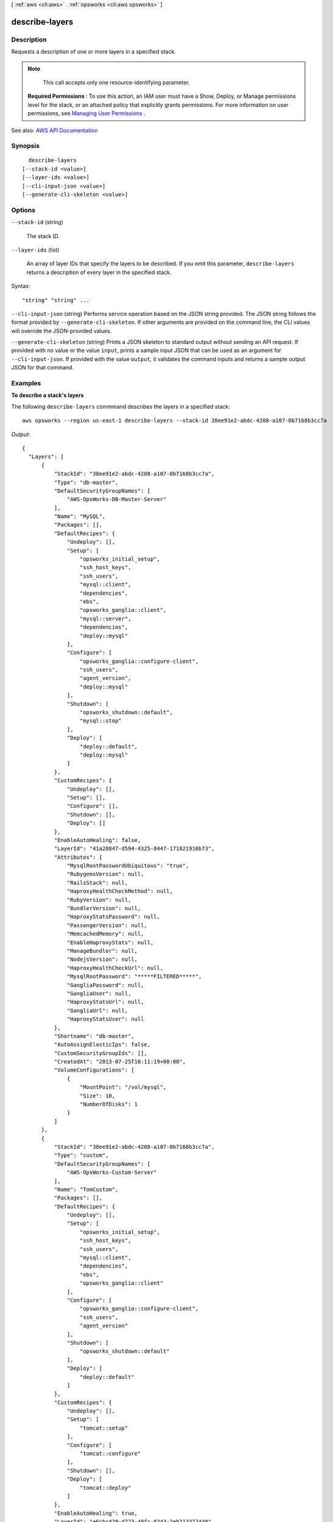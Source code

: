 [ :ref:`aws <cli:aws>` . :ref:`opsworks <cli:aws opsworks>` ]

.. _cli:aws opsworks describe-layers:


***************
describe-layers
***************



===========
Description
===========



Requests a description of one or more layers in a specified stack.

 

.. note::

   

  This call accepts only one resource-identifying parameter.

   

 

 **Required Permissions** : To use this action, an IAM user must have a Show, Deploy, or Manage permissions level for the stack, or an attached policy that explicitly grants permissions. For more information on user permissions, see `Managing User Permissions <http://docs.aws.amazon.com/opsworks/latest/userguide/opsworks-security-users.html>`_ .



See also: `AWS API Documentation <https://docs.aws.amazon.com/goto/WebAPI/opsworks-2013-02-18/DescribeLayers>`_


========
Synopsis
========

::

    describe-layers
  [--stack-id <value>]
  [--layer-ids <value>]
  [--cli-input-json <value>]
  [--generate-cli-skeleton <value>]




=======
Options
=======

``--stack-id`` (string)


  The stack ID.

  

``--layer-ids`` (list)


  An array of layer IDs that specify the layers to be described. If you omit this parameter, ``describe-layers`` returns a description of every layer in the specified stack.

  



Syntax::

  "string" "string" ...



``--cli-input-json`` (string)
Performs service operation based on the JSON string provided. The JSON string follows the format provided by ``--generate-cli-skeleton``. If other arguments are provided on the command line, the CLI values will override the JSON-provided values.

``--generate-cli-skeleton`` (string)
Prints a JSON skeleton to standard output without sending an API request. If provided with no value or the value ``input``, prints a sample input JSON that can be used as an argument for ``--cli-input-json``. If provided with the value ``output``, it validates the command inputs and returns a sample output JSON for that command.



========
Examples
========

**To describe a stack's layers**

The following ``describe-layers`` commmand describes the layers in a specified stack::

  aws opsworks --region us-east-1 describe-layers --stack-id 38ee91e2-abdc-4208-a107-0b7168b3cc7a

*Output*::

  {
    "Layers": [
        {
            "StackId": "38ee91e2-abdc-4208-a107-0b7168b3cc7a",
            "Type": "db-master",
            "DefaultSecurityGroupNames": [
                "AWS-OpsWorks-DB-Master-Server"
            ],
            "Name": "MySQL",
            "Packages": [],
            "DefaultRecipes": {
                "Undeploy": [],
                "Setup": [
                    "opsworks_initial_setup",
                    "ssh_host_keys",
                    "ssh_users",
                    "mysql::client",
                    "dependencies",
                    "ebs",
                    "opsworks_ganglia::client",
                    "mysql::server",
                    "dependencies",
                    "deploy::mysql"
                ],
                "Configure": [
                    "opsworks_ganglia::configure-client",
                    "ssh_users",
                    "agent_version",
                    "deploy::mysql"
                ],
                "Shutdown": [
                    "opsworks_shutdown::default",
                    "mysql::stop"
                ],
                "Deploy": [
                    "deploy::default",
                    "deploy::mysql"
                ]
            },
            "CustomRecipes": {
                "Undeploy": [],
                "Setup": [],
                "Configure": [],
                "Shutdown": [],
                "Deploy": []
            },
            "EnableAutoHealing": false,
            "LayerId": "41a20847-d594-4325-8447-171821916b73",
            "Attributes": {
                "MysqlRootPasswordUbiquitous": "true",
                "RubygemsVersion": null,
                "RailsStack": null,
                "HaproxyHealthCheckMethod": null,
                "RubyVersion": null,
                "BundlerVersion": null,
                "HaproxyStatsPassword": null,
                "PassengerVersion": null,
                "MemcachedMemory": null,
                "EnableHaproxyStats": null,
                "ManageBundler": null,
                "NodejsVersion": null,
                "HaproxyHealthCheckUrl": null,
                "MysqlRootPassword": "*****FILTERED*****",
                "GangliaPassword": null,
                "GangliaUser": null,
                "HaproxyStatsUrl": null,
                "GangliaUrl": null,
                "HaproxyStatsUser": null
            },
            "Shortname": "db-master",
            "AutoAssignElasticIps": false,
            "CustomSecurityGroupIds": [],
            "CreatedAt": "2013-07-25T18:11:19+00:00",
            "VolumeConfigurations": [
                {
                    "MountPoint": "/vol/mysql",
                    "Size": 10,
                    "NumberOfDisks": 1
                }
            ]
        },
        {
            "StackId": "38ee91e2-abdc-4208-a107-0b7168b3cc7a",
            "Type": "custom",
            "DefaultSecurityGroupNames": [
                "AWS-OpsWorks-Custom-Server"
            ],
            "Name": "TomCustom",
            "Packages": [],
            "DefaultRecipes": {
                "Undeploy": [],
                "Setup": [
                    "opsworks_initial_setup",
                    "ssh_host_keys",
                    "ssh_users",
                    "mysql::client",
                    "dependencies",
                    "ebs",
                    "opsworks_ganglia::client"
                ],
                "Configure": [
                    "opsworks_ganglia::configure-client",
                    "ssh_users",
                    "agent_version"
                ],
                "Shutdown": [
                    "opsworks_shutdown::default"
                ],
                "Deploy": [
                    "deploy::default"
                ]
            },
            "CustomRecipes": {
                "Undeploy": [],
                "Setup": [
                    "tomcat::setup"
                ],
                "Configure": [
                    "tomcat::configure"
                ],
                "Shutdown": [],
                "Deploy": [
                    "tomcat::deploy"
                ]
            },
            "EnableAutoHealing": true,
            "LayerId": "e6cbcd29-d223-40fc-8243-2eb213377440",
            "Attributes": {
                "MysqlRootPasswordUbiquitous": null,
                "RubygemsVersion": null,
                "RailsStack": null,
                "HaproxyHealthCheckMethod": null,
                "RubyVersion": null,
                "BundlerVersion": null,
                "HaproxyStatsPassword": null,
                "PassengerVersion": null,
                "MemcachedMemory": null,
                "EnableHaproxyStats": null,
                "ManageBundler": null,
                "NodejsVersion": null,
                "HaproxyHealthCheckUrl": null,
                "MysqlRootPassword": null,
                "GangliaPassword": null,
                "GangliaUser": null,
                "HaproxyStatsUrl": null,
                "GangliaUrl": null,
                "HaproxyStatsUser": null
            },
            "Shortname": "tomcustom",
            "AutoAssignElasticIps": false,
            "CustomSecurityGroupIds": [],
            "CreatedAt": "2013-07-25T18:12:53+00:00",
            "VolumeConfigurations": []
        }
    ]
  }

**More Information**

For more information, see Layers_ in the *AWS OpsWorks User Guide*.

.. _Layers: http://docs.aws.amazon.com/opsworks/latest/userguide/workinglayers.html



======
Output
======

Layers -> (list)

  

  An array of ``Layer`` objects that describe the layers.

  

  (structure)

    

    Describes a layer.

    

    Arn -> (string)

      

      

    StackId -> (string)

      

      The layer stack ID.

      

      

    LayerId -> (string)

      

      The layer ID.

      

      

    Type -> (string)

      

      The layer type.

      

      

    Name -> (string)

      

      The layer name.

      

      

    Shortname -> (string)

      

      The layer short name.

      

      

    Attributes -> (map)

      

      The layer attributes.

       

      For the ``HaproxyStatsPassword`` , ``MysqlRootPassword`` , and ``GangliaPassword`` attributes, AWS OpsWorks Stacks returns ``*****FILTERED*****`` instead of the actual value

       

      For an ECS Cluster layer, AWS OpsWorks Stacks the ``EcsClusterArn`` attribute is set to the cluster's ARN.

      

      key -> (string)

        

        

      value -> (string)

        

        

      

    CloudWatchLogsConfiguration -> (structure)

      

      The Amazon CloudWatch Logs configuration settings for the layer.

      

      Enabled -> (boolean)

        

        Whether CloudWatch Logs is enabled for a layer.

        

        

      LogStreams -> (list)

        

        A list of configuration options for CloudWatch Logs.

        

        (structure)

          

          Describes the Amazon CloudWatch logs configuration for a layer. For detailed information about members of this data type, see the `CloudWatch Logs Agent Reference <http://docs.aws.amazon.com/AmazonCloudWatch/latest/logs/AgentReference.html>`_ .

          

          LogGroupName -> (string)

            

            Specifies the destination log group. A log group is created automatically if it doesn't already exist. Log group names can be between 1 and 512 characters long. Allowed characters include a-z, A-Z, 0-9, '_' (underscore), '-' (hyphen), '/' (forward slash), and '.' (period).

            

            

          DatetimeFormat -> (string)

            

            Specifies how the time stamp is extracted from logs. For more information, see the `CloudWatch Logs Agent Reference <http://docs.aws.amazon.com/AmazonCloudWatch/latest/logs/AgentReference.html>`_ .

            

            

          TimeZone -> (string)

            

            Specifies the time zone of log event time stamps.

            

            

          File -> (string)

            

            Specifies log files that you want to push to CloudWatch Logs.

             

             ``File`` can point to a specific file or multiple files (by using wild card characters such as ``/var/log/system.log*`` ). Only the latest file is pushed to CloudWatch Logs, based on file modification time. We recommend that you use wild card characters to specify a series of files of the same type, such as ``access_log.2014-06-01-01`` , ``access_log.2014-06-01-02`` , and so on by using a pattern like ``access_log.*`` . Don't use a wildcard to match multiple file types, such as ``access_log_80`` and ``access_log_443`` . To specify multiple, different file types, add another log stream entry to the configuration file, so that each log file type is stored in a different log group.

             

            Zipped files are not supported.

            

            

          FileFingerprintLines -> (string)

            

            Specifies the range of lines for identifying a file. The valid values are one number, or two dash-delimited numbers, such as '1', '2-5'. The default value is '1', meaning the first line is used to calculate the fingerprint. Fingerprint lines are not sent to CloudWatch Logs unless all specified lines are available.

            

            

          MultiLineStartPattern -> (string)

            

            Specifies the pattern for identifying the start of a log message.

            

            

          InitialPosition -> (string)

            

            Specifies where to start to read data (start_of_file or end_of_file). The default is start_of_file. This setting is only used if there is no state persisted for that log stream.

            

            

          Encoding -> (string)

            

            Specifies the encoding of the log file so that the file can be read correctly. The default is ``utf_8`` . Encodings supported by Python ``codecs.decode()`` can be used here.

            

            

          BufferDuration -> (integer)

            

            Specifies the time duration for the batching of log events. The minimum value is 5000ms and default value is 5000ms.

            

            

          BatchCount -> (integer)

            

            Specifies the max number of log events in a batch, up to 10000. The default value is 1000.

            

            

          BatchSize -> (integer)

            

            Specifies the maximum size of log events in a batch, in bytes, up to 1048576 bytes. The default value is 32768 bytes. This size is calculated as the sum of all event messages in UTF-8, plus 26 bytes for each log event.

            

            

          

        

      

    CustomInstanceProfileArn -> (string)

      

      The ARN of the default IAM profile to be used for the layer's EC2 instances. For more information about IAM ARNs, see `Using Identifiers <http://docs.aws.amazon.com/IAM/latest/UserGuide/Using_Identifiers.html>`_ .

      

      

    CustomJson -> (string)

      

      A JSON formatted string containing the layer's custom stack configuration and deployment attributes.

      

      

    CustomSecurityGroupIds -> (list)

      

      An array containing the layer's custom security group IDs.

      

      (string)

        

        

      

    DefaultSecurityGroupNames -> (list)

      

      An array containing the layer's security group names.

      

      (string)

        

        

      

    Packages -> (list)

      

      An array of ``Package`` objects that describe the layer's packages.

      

      (string)

        

        

      

    VolumeConfigurations -> (list)

      

      A ``VolumeConfigurations`` object that describes the layer's Amazon EBS volumes.

      

      (structure)

        

        Describes an Amazon EBS volume configuration.

        

        MountPoint -> (string)

          

          The volume mount point. For example "/dev/sdh".

          

          

        RaidLevel -> (integer)

          

          The volume `RAID level <http://en.wikipedia.org/wiki/Standard_RAID_levels>`_ .

          

          

        NumberOfDisks -> (integer)

          

          The number of disks in the volume.

          

          

        Size -> (integer)

          

          The volume size.

          

          

        VolumeType -> (string)

          

          The volume type:

           

           
          * ``standard`` - Magnetic 
           
          * ``io1`` - Provisioned IOPS (SSD) 
           
          * ``gp2`` - General Purpose (SSD) 
           

          

          

        Iops -> (integer)

          

          For PIOPS volumes, the IOPS per disk.

          

          

        

      

    EnableAutoHealing -> (boolean)

      

      Whether auto healing is disabled for the layer.

      

      

    AutoAssignElasticIps -> (boolean)

      

      Whether to automatically assign an `Elastic IP address <http://docs.aws.amazon.com/AWSEC2/latest/UserGuide/elastic-ip-addresses-eip.html>`_ to the layer's instances. For more information, see `How to Edit a Layer <http://docs.aws.amazon.com/opsworks/latest/userguide/workinglayers-basics-edit.html>`_ .

      

      

    AutoAssignPublicIps -> (boolean)

      

      For stacks that are running in a VPC, whether to automatically assign a public IP address to the layer's instances. For more information, see `How to Edit a Layer <http://docs.aws.amazon.com/opsworks/latest/userguide/workinglayers-basics-edit.html>`_ .

      

      

    DefaultRecipes -> (structure)

      

      AWS OpsWorks Stacks supports five lifecycle events: **setup** , **configuration** , **deploy** , **undeploy** , and **shutdown** . For each layer, AWS OpsWorks Stacks runs a set of standard recipes for each event. In addition, you can provide custom recipes for any or all layers and events. AWS OpsWorks Stacks runs custom event recipes after the standard recipes. ``LayerCustomRecipes`` specifies the custom recipes for a particular layer to be run in response to each of the five events. 

       

      To specify a recipe, use the cookbook's directory name in the repository followed by two colons and the recipe name, which is the recipe's file name without the .rb extension. For example: phpapp2::dbsetup specifies the dbsetup.rb recipe in the repository's phpapp2 folder.

      

      Setup -> (list)

        

        An array of custom recipe names to be run following a ``setup`` event.

        

        (string)

          

          

        

      Configure -> (list)

        

        An array of custom recipe names to be run following a ``configure`` event.

        

        (string)

          

          

        

      Deploy -> (list)

        

        An array of custom recipe names to be run following a ``deploy`` event.

        

        (string)

          

          

        

      Undeploy -> (list)

        

        An array of custom recipe names to be run following a ``undeploy`` event.

        

        (string)

          

          

        

      Shutdown -> (list)

        

        An array of custom recipe names to be run following a ``shutdown`` event.

        

        (string)

          

          

        

      

    CustomRecipes -> (structure)

      

      A ``LayerCustomRecipes`` object that specifies the layer's custom recipes.

      

      Setup -> (list)

        

        An array of custom recipe names to be run following a ``setup`` event.

        

        (string)

          

          

        

      Configure -> (list)

        

        An array of custom recipe names to be run following a ``configure`` event.

        

        (string)

          

          

        

      Deploy -> (list)

        

        An array of custom recipe names to be run following a ``deploy`` event.

        

        (string)

          

          

        

      Undeploy -> (list)

        

        An array of custom recipe names to be run following a ``undeploy`` event.

        

        (string)

          

          

        

      Shutdown -> (list)

        

        An array of custom recipe names to be run following a ``shutdown`` event.

        

        (string)

          

          

        

      

    CreatedAt -> (string)

      

      Date when the layer was created.

      

      

    InstallUpdatesOnBoot -> (boolean)

      

      Whether to install operating system and package updates when the instance boots. The default value is ``true`` . If this value is set to ``false`` , you must then update your instances manually by using  create-deployment to run the ``update_dependencies`` stack command or manually running ``yum`` (Amazon Linux) or ``apt-get`` (Ubuntu) on the instances. 

       

      .. note::

         

        We strongly recommend using the default value of ``true`` , to ensure that your instances have the latest security updates.

         

      

      

    UseEbsOptimizedInstances -> (boolean)

      

      Whether the layer uses Amazon EBS-optimized instances.

      

      

    LifecycleEventConfiguration -> (structure)

      

      A ``LifeCycleEventConfiguration`` object that specifies the Shutdown event configuration.

      

      Shutdown -> (structure)

        

        A ``ShutdownEventConfiguration`` object that specifies the Shutdown event configuration.

        

        ExecutionTimeout -> (integer)

          

          The time, in seconds, that AWS OpsWorks Stacks will wait after triggering a Shutdown event before shutting down an instance.

          

          

        DelayUntilElbConnectionsDrained -> (boolean)

          

          Whether to enable Elastic Load Balancing connection draining. For more information, see `Connection Draining <http://docs.aws.amazon.com/ElasticLoadBalancing/latest/DeveloperGuide/TerminologyandKeyConcepts.html#conn-drain>`_  

          

          

        

      

    

  

